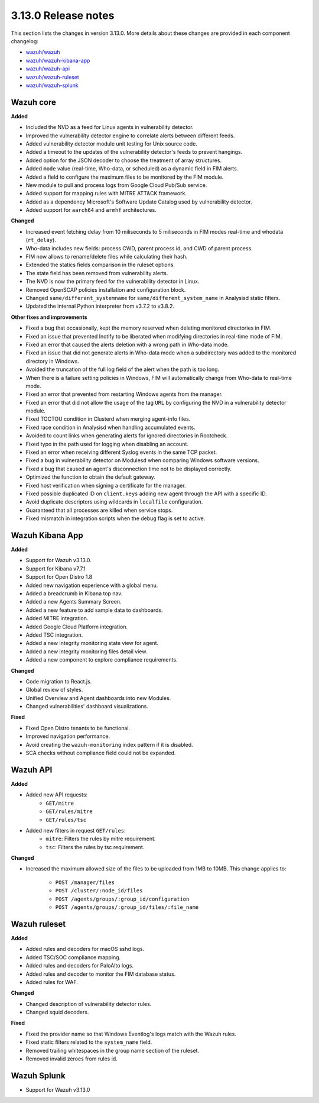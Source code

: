 .. Copyright (C) 2020 Wazuh, Inc.

.. _release_3_13_0:

3.13.0 Release notes
====================

This section lists the changes in version 3.13.0. More details about these changes are provided in each component changelog:

- `wazuh/wazuh <https://github.com/wazuh/wazuh/blob/3.13/CHANGELOG.md>`_
- `wazuh/wazuh-kibana-app <https://github.com/wazuh/wazuh-kibana-app/blob/3.13-7.7/CHANGELOG.md>`_
- `wazuh/wazuh-api <https://github.com/wazuh/wazuh-api/blob/3.13/CHANGELOG.md>`_
- `wazuh/wazuh-ruleset <https://github.com/wazuh/wazuh-ruleset/blob/3.13/CHANGELOG.md>`_
- `wazuh/wazuh-splunk <https://github.com/wazuh/wazuh-splunk/blob/3.13-8.0/CHANGELOG.md>`_

Wazuh core
----------

**Added**

- Included the NVD as a feed for Linux agents in vulnerability detector.
- Improved the vulnerability detector engine to correlate alerts between different feeds.
- Added vulnerability detector module unit testing for Unix source code.
- Added a timeout to the updates of the vulnerability detector's feeds to prevent hangings.
- Added option for the JSON decoder to choose the treatment of array structures.
- Added ``mode`` value (real-time, Who-data, or scheduled) as a dynamic field in FIM alerts. 
- Added a field to configure the maximum files to be monitored by the FIM module.
- New module to pull and process logs from Google Cloud Pub/Sub service.
- Added support for mapping rules with MITRE ATT&CK framework.
- Added as a dependency Microsoft's Software Update Catalog used by vulnerability detector.
- Added support for ``aarch64`` and ``armhf`` architectures.

**Changed**

- Increased event fetching delay from 10 miliseconds to 5 miliseconds in FIM modes real-time and whodata (``rt_delay``).
- Who-data includes new fields: process CWD, parent process id, and CWD of parent process.
- FIM now allows to rename/delete files while calculating their hash.
- Extended the statics fields comparison in the ruleset options.
- The state field has been removed from vulnerability alerts.
- The NVD is now the primary feed for the vulnerability detector in Linux.
- Removed OpenSCAP policies installation and configuration block.
- Changed ``same/different_systemname`` for ``same/different_system_name`` in Analysisd static filters.
- Updated the internal Python interpreter from v3.7.2 to v3.8.2.

**Other fixes and improvements**

- Fixed a bug that occasionally, kept the memory reserved when deleting monitored directories in FIM.
- Fixed an issue that prevented Inotify to be liberated when modifying directories in real-time mode of FIM.
- Fixed an error that caused the alerts deletion with a wrong path in Who-data mode.
- Fixed an issue that did not generate alerts in Who-data mode when a subdirectory was added to the monitored directory in Windows.
- Avoided the truncation of the full log field of the alert when the path is too long.
- When there is a failure setting policies in Windows, FIM will automatically change from Who-data to real-time mode.
- Fixed an error that prevented from restarting Windows agents from the manager.
- Fixed an error that did not allow the usage of the tag ``URL`` by configuring the NVD in a vulnerability detector module.
- Fixed TOCTOU condition in Clusterd when merging agent-info files.
- Fixed race condition in Analysisd when handling accumulated events.
- Avoided to count links when generating alerts for ignored directories in Rootcheck.
- Fixed typo in the path used for logging when disabling an account.
- Fixed an error when receiving different Syslog events in the same TCP packet.
- Fixed a bug in vulnerability detector on Modulesd when comparing Windows software versions.
- Fixed a bug that caused an agent's disconnection time not to be displayed correctly.
- Optimized the function to obtain the default gateway.
- Fixed host verification when signing a certificate for the manager.
- Fixed possible duplicated ID on ``client.keys`` adding new agent through the API with a specific ID.
- Avoid duplicate descriptors using wildcards in ``localfile`` configuration.
- Guaranteed that all processes are killed when service stops.
- Fixed mismatch in integration scripts when the debug flag is set to active.

Wazuh Kibana App
----------------

**Added**

- Support for Wazuh v3.13.0.
- Support for Kibana v7.7.1
- Support for Open Distro 1.8
- Added new navigation experience with a global menu.
- Added a breadcrumb in Kibana top nav.
- Added a new Agents Summary Screen.
- Added a new feature to add sample data to dashboards.
- Added MITRE integration.
- Added Google Cloud Platform integration.
- Added TSC integration.
- Added a new integrity monitoring state view for agent.
- Added a new integrity monitoring files detail view.
- Added a new component to explore compliance requirements.

**Changed**

- Code migration to React.js.
- Global review of styles.
- Unified Overview and Agent dashboards into new Modules.
- Changed vulnerabilities' dashboard visualizations.

**Fixed**

- Fixed Open Distro tenants to be functional.
- Improved navigation performance.
- Avoid creating the ``wazuh-monitoring`` index pattern if it is disabled.
- SCA checks without compliance field could not be expanded.

Wazuh API
---------

**Added**

- Added new API requests:
    - ``GET/mitre``
    - ``GET/rules/mitre``
    - ``GET/rules/tsc``

- Added new filters in request ``GET/rules``:
    - ``mitre``: Filters the rules by mitre requirement.
    - ``tsc``: Filters the rules by tsc requirement.

**Changed**

- Increased the maximum allowed size of the files to be uploaded from 1MB to 10MB. This change applies to: 

    - ``POST /manager/files``
    - ``POST /cluster/:node_id/files``
    - ``POST /agents/groups/:group_id/configuration``
    - ``POST /agents/groups/:group_id/files/:file_name``


Wazuh ruleset
-------------

**Added**

- Added rules and decoders for macOS sshd logs.
- Added TSC/SOC compliance mapping.
- Added rules and decoders for PaloAlto logs.
- Added rules and decoder to monitor the FIM database status.
- Added rules for WAF.


**Changed**

- Changed description of vulnerability detector rules.
- Changed squid decoders.

**Fixed**

- Fixed the provider name so that Windows Eventlog's logs match with the Wazuh rules.
- Fixed static filters related to the ``system_name`` field.
- Removed trailing whitespaces in the group name section of the ruleset.
- Removed invalid zeroes from rules id.

Wazuh Splunk
------------

- Support for Wazuh v3.13.0

